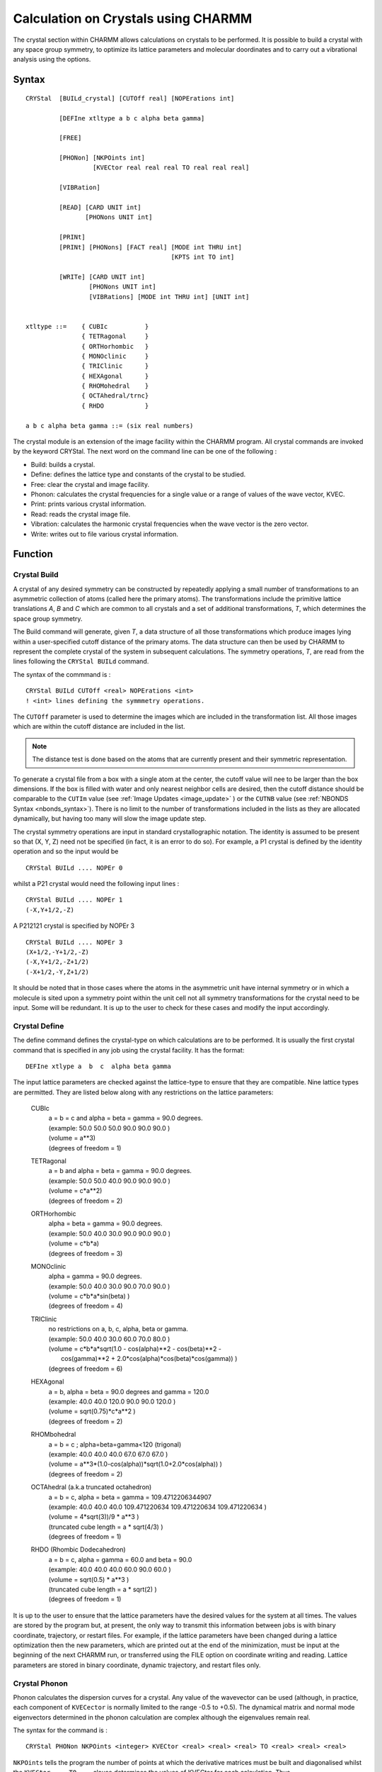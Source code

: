 .. py:module:: crystal

####################################
Calculation on Crystals using CHARMM
####################################

The crystal section within CHARMM allows calculations on crystals to be performed. 
It is possible to build a crystal with any space group symmetry, to optimize its 
lattice parameters and molecular doordinates and to carry out a vibrational analysis 
using the options.

.. _syntax:

Syntax
------

::

   CRYStal  [BUILd_crystal] [CUTOff real] [NOPErations int]
   
            [DEFIne xtltype a b c alpha beta gamma]
   
            [FREE]
   
            [PHONon] [NKPOints int] 
                     [KVECtor real real real TO real real real]
   
            [VIBRation]
   
            [READ] [CARD UNIT int]
                   [PHONons UNIT int]
   
            [PRINt]
            [PRINt] [PHONons] [FACT real] [MODE int THRU int] 
                                          [KPTS int TO int]
   
            [WRITe] [CARD UNIT int]
                    [PHONons UNIT int]
                    [VIBRations] [MODE int THRU int] [UNIT int]
   
   
   xtltype ::=    { CUBIc          }
                  { TETRagonal     }
                  { ORTHorhombic   }
                  { MONOclinic     }
                  { TRIClinic      }
                  { HEXAgonal      }
                  { RHOMohedral    }
                  { OCTAhedral/trnc}
                  { RHDO           }

   a b c alpha beta gamma ::= (six real numbers)
   
The crystal module is an extension of the image facility
within the CHARMM program.  All crystal commands are invoked by the
keyword CRYStal.  The next word on the command line can be one of the
following :

* Build: builds a crystal.
* Define: defines the lattice type and constants of the crystal to be studied.
* Free: clear the crystal and image facility.
* Phonon: calculates the crystal frequencies for a single value or a range of values of the wave vector, KVEC.
* Print: prints various crystal information.
* Read: reads the crystal image file.
* Vibration: calculates the harmonic crystal frequencies when the wave vector is the zero vector.
* Write: writes out to file various crystal information.

.. _function:

Function
--------

.. index::
   single: crystal build

.. _crystal_build:

Crystal Build
^^^^^^^^^^^^^

A crystal of any desired symmetry can be constructed by repeatedly applying a
small number of transformations to an asymmetric collection of atoms (called here
the primary atoms). The transformations include the primitive lattice translations 
*A*, *B* and *C* which are common to all crystals and a set of additional transformations, 
*T*, which determines the space group symmetry.

The Build command will generate, given *T*, a data structure of all those transformations 
which produce images lying within a user-specified cutoff distance of the primary atoms. 
The data structure can then be used by CHARMM to represent the complete crystal of the 
system in subsequent calculations. The symmetry operations, *T*, are read from the lines 
following the ``CRYStal BUILd`` command.

The syntax of the commmand is :

::

  CRYStal BUILd CUTOff <real> NOPErations <int>
  ! <int> lines defining the symmmetry operations.

The ``CUTOff`` parameter is used to determine the images which are included in the 
transformation list. All those images which are within the cutoff distance are included in the list.

.. Note::
   The distance test is done based on the atoms that are currently present and their symmetric representation.
   
To generate a crystal file from a box with a single atom at the center, the cutoff value 
will nee to be larger than the box dimensions.  If the box is filled with water and only 
nearest neighbor cells are desired, then the cutoff distance should be comparable to the 
``CUTIm`` value (see :ref:`Image Updates <image_update>` ) or the ``CUTNB`` value (see 
:ref:`NBONDS Syntax <nbonds_syntax>`). There is no limit to the number of transformations 
included in the lists as they are allocated dynamically, but having too many will slow the 
image update step.

The crystal symmetry operations are input in standard crystallographic notation. The 
identity is assumed to be present so that (X, Y, Z) need not be specified (in fact, 
it is an error to do so). For example, a P1 crystal is defined by the identity operation 
and so the input would be

:: 

   CRYStal BUILd .... NOPEr 0

whilst a P21 crystal would need the following input lines :
                          
::

   CRYStal BUILd .... NOPEr 1
   (-X,Y+1/2,-Z)

A P212121 crystal is specified by NOPEr 3

::

   CRYStal BUILd .... NOPEr 3
   (X+1/2,-Y+1/2,-Z)
   (-X,Y+1/2,-Z+1/2)
   (-X+1/2,-Y,Z+1/2)

It should be noted that in those cases where the atoms in the asymmetric unit have 
internal symmetry or in which a molecule is sited upon a symmetry point within the unit 
cell not all symmetry transformations for the crystal need to be input. Some will be 
redundant. It is up to the user to check for these cases and modify the input accordingly.

.. index::
   single: crystal define
   
.. _crystl_define:

Crystal Define
^^^^^^^^^^^^^^

The define command defines the crystal-type on which calculations
are to be performed. It is usually the first crystal command that is
specified in any job using the crystal facility.  It has the format:

::

   DEFIne xtlype a  b  c  alpha beta gamma

The input lattice parameters are checked against the lattice-type to
ensure that they are compatible. Nine lattice types are permitted. They
are listed below along with any restrictions on the lattice parameters:

   CUBIc
      | a = b = c and alpha = beta = gamma = 90.0 degrees.
      | (example:  50.0 50.0 50.0 90.0 90.0 90.0 )
      | (volume = a**3)
      | (degrees of freedom = 1)
   
   TETRagonal
      | a = b and alpha = beta = gamma = 90.0 degrees.
      | (example:  50.0 50.0 40.0 90.0 90.0 90.0 )
      | (volume = c*a**2)
      | (degrees of freedom = 2)

   ORTHorhombic
      | alpha = beta = gamma = 90.0 degrees.
      | (example:  50.0 40.0 30.0 90.0 90.0 90.0 )
      | (volume = c*b*a)
      | (degrees of freedom = 3)

   MONOclinic
      | alpha = gamma = 90.0 degrees.
      | (example:  50.0 40.0 30.0 90.0 70.0 90.0 )
      | (volume = c*b*a*sin(beta) )
      | (degrees of freedom = 4)

   TRIClinic
      | no restrictions on a, b, c, alpha, beta or gamma.
      | (example:  50.0 40.0 30.0 60.0 70.0 80.0 )
      | (volume = c*b*a*sqrt(1.0 - cos(alpha)**2 - cos(beta)**2 -
      |     cos(gamma)**2 + 2.0*cos(alpha)*cos(beta)*cos(gamma)) )
      | (degrees of freedom = 6)

   HEXAgonal
      | a = b,  alpha = beta = 90.0 degrees and gamma = 120.0
      | (example:  40.0 40.0 120.0 90.0 90.0 120.0 )
      | (volume = sqrt(0.75)*c*a**2 )
      | (degrees of freedom = 2)

   RHOMbohedral
      | a = b = c ; alpha=beta=gamma<120  (trigonal)
      | (example:  40.0 40.0 40.0 67.0 67.0 67.0 )
      | (volume = a**3*(1.0-cos(alpha))*sqrt(1.0+2.0*cos(alpha)) )
      | (degrees of freedom = 2)

   OCTAhedral (a.k.a truncated octahedron)
      | a = b = c, alpha = beta = gamma = 109.4712206344907  
      | (example:  40.0 40.0 40.0 109.471220634 109.471220634 109.471220634 )
      | (volume = 4*sqrt(3))/9 * a**3 )
      | (truncated cube length = a * sqrt(4/3) )
      | (degrees of freedom = 1)

   RHDO (Rhombic Dodecahedron)
      | a = b = c, alpha = gamma = 60.0 and beta = 90.0
      | (example:  40.0 40.0 40.0 60.0 90.0 60.0 )
      | (volume = sqrt(0.5) * a**3 )
      | (truncated cube length = a * sqrt(2) )
      | (degrees of freedom = 1)

It is up to the user to ensure that the lattice parameters have the
desired values for the system at all times. The values are stored
by the program but, at present, the only way to transmit this information
between jobs is with binary coordinate, trajectory, or restart files.
For example, if the lattice parameters have been changed during a
lattice optimization then the new parameters, which are printed out at
the end of the minimization, must be input at the beginning of
the next CHARMM run, or transferred using the FILE option on coordinate
writing and reading.  Lattice parameters are stored in binary coordinate,
dynamic trajectory, and restart files only.

.. index::
   single: crystal phonon
   
.. _crystl_phonon:

Crystal Phonon
^^^^^^^^^^^^^^

Phonon calculates the dispersion curves for a crystal. Any value
of the wavevector can be used (although, in practice, each component
of ``KVECector`` is normally limited to the range -0.5 to +0.5). The dynamical
matrix and normal mode eigenvectors determined in the phonon
calculation are complex although the eigenvalues remain real.

The syntax for the command is :

::

   CRYStal PHONon NKPOints <integer> KVECtor <real> <real> <real> TO <real> <real> <real>

``NKPOints`` tells the program the number of points at which the derivative
matrices must be built and diagonalised whilst the  ``KVECtor ... TO ...``
clause determines the values of KVECtor for each calculation. Thus,

::

   KVECtor 0.0 0.0 0.0   TO 0.5 0.5 0.5   NKPOints 3

would solve for the crystal frequencies at the points, KVEC=(0.0,0.0,0.0),
(0.25,0.25,0.25) and (0.5,0.5,0.5). If it is desirable, point calculations
can be carried out by omitting the  To statement and putting  Nkpoints 1.
For single calculations at KVEC=(0.0,0.0,0.0) the :ref:`crystl_vibration` command
is faster.

The eigenvalues and eigenvectors at each value of the wave vector
from the phonon calculation are saved and they can be written out to a
file using the ``Crystal Write Phonon`` command. No analysis facilities
exist within CHARMM for the phonon data structure as the eigenvectors
are complex.

It is to be noted that phonon and vibration calculations can only
be performed on crystals of P1 symmetry. No information about the
symmetry operations is used when generating the dynamical matrix.


.. index::
   single: crystal print

.. _crystl_print:

Crystal Print
^^^^^^^^^^^^^

Two options exist with the ``Print`` command. If no keyword is given
then the crystal image file is printed out.

The ``Crystal Print Phonon`` command performs a similar function to the
``Print Normal_Modes`` command in the vibrational analysis facility. Selected
frequencies and eigenvectors for a range of values of the wave vector can
be printed out. The syntax is:

::

   CRYStal PRINt PHONon KPOInts <i> TO <i> MODEs <i> THRU <i> FACTor <f>

The ``Kpoints .. To ..`` clause determines the wave-vectors at which the
modes are to be printed, the ``Modes .. Thru ..`` gives the range of the
eigenvectors and the Factor command gives the scale factor to multiply
each normal mode by.


.. index::
   single: crystal read
   
.. _crystl_read:

Crystal Read
^^^^^^^^^^^^

The :ref:`crystl_read` command reads in a crystal image file. The file
has the same output as produced by the :ref:`crystl_print` or :ref:`crystl_write`
commands.  The command is useful if a crystal image file was produced
using the :ref:`crystl_build` command and saved using the :ref:`crystal_write`
command in a previous job and it is desired to reuse the same
transformation file for analysis or comparison purposes. The command
can also be used to read in limited sets of transformations if
specific crystal interactions need to be investigated. The
transformation file is formatted so the ``Card`` keyword needs to be
specified and the unit number must be given after the ``Unit`` keyword.


.. index::
   single: crystal vibration
   
.. _crystl_vibration:

Crystal Vibration
^^^^^^^^^^^^^^^^^

For a free molecule with N atoms the dynamical equations have 3N-6
non-zero eigenvalues. This is no longer so for a crystal. If a crystal
is made up of L unit cells each containing Z molecules with N atoms,
the dynamical equations would have a dimension of 3NZL. However, using
the symmetry properties of the lattice it is possible to factor the
equations into L sets each with a dimension of 3NZ and each depending
upon a vector, KVEC, which labels the irreducible representation of the
translation group to which the set belongs. The force constant matrix
is complex. Its form may be found in the references given at the end of
the documentation.

Vibration solves the dynamical equations for the case where the wave-vector
is zero, i.e. when the equations are real. The procedure is invoked by the
:ref:`crystl_vibration` command. The syntax is :

::

   Crystal Vibration


.. index::
  single: crystal write
  
.. _crystl_write:

Crystal Write
^^^^^^^^^^^^^

There are three ``Crystal Write`` options. If no keyword is given the
crystal image file is written out, in card format, to the specified
unit. The ``CARD`` and ``UNIT`` keywords are required.

The ``Crystal Write Phonon`` command writes out the phonons from a
phonon calculation. All the eigenvalues and eigenvectors for all
values of the wavevector that are stored are written automatically.

The ``Crystal Write Vibration`` command writes out the eigenvalues and
eigenvectors from a vibration calculation. The modes to be written are
given by the ``Mode .. Thru ..`` clause. 

All ``Write`` commands require that the Fortran stream number be given
after the Unit keyword and a CHARMM title may be specified on the
following lines. 

The structure of the phonon and vibration files for a crystal may
be found by looking at the routines ``WRITDC`` and ``XFRQW2`` respectively
in the file ``[.IMAGE]XTLFRQ.SRC``. The vibration modes are written
in the same form as a for :doc:`vibran` normal mode file and may be read
in using the appropriate :doc:`vibran` commands. Unfortunately no analysis
facilities exist for complex eigenvectors within CHARMM and so users
will have to write their own if they want to perform phonon
calculations.


.. index::
   single: crystal minimization

.. _crystl_minimization:

Crystal Minimization
^^^^^^^^^^^^^^^^^^^^

It is possible to perform a lattice minimization using the normal
CHARMM :doc:`MINImize <minimiz>` command and the :doc:`ABNR <abnr>` minimizer. Two extra keywords
have been introduced. If none of them is present then a coordinate
minimization is performed as usual. If ``LATTICE`` is specified then
the ``LATTice`` parameters and the atomic coordinates are minimized
together. If ``NOCOoordinates`` is given with the keyword ``LATTice`` then
only the lattice parameters are optimized. Specifying ``NOCOordinates``
by itself is an error.

It should be noted that when the lattice is being optimised the
crystal symmetry is maintained. A cubic crystal will remain cubic, etc.


.. _examples:

Examples
--------

Examples of input may be found in the test directory. All crystal
files are prefixed by the string :file:`xtl_{*}`. All the jobs involve
L-Alanine. Briefly the jobs are:

1. :download:`XTL_ALA1.INP </_downloads/testcases/xtlala1.inp>`

   The crystallographic fractional coordinates are
   read in and converted to real space coordinates
   using the CHARMM ``COORdinate CONVert`` command and
   the experimental values for the lattice parameters.

2. :download:`XTL_ALA2.INP </_downloads/testcases/xtlala1.inp>`

   A crystal image file is generated for the crystal
   using a value of 10.0 Angstroms for the crystal
   cutoff.

3. :download:`XTL_ALA3.INP </_downloads/testcases/xtlala1.inp>`

   A coordinate and lattice minimization are performed
   for the crystal. The crystal image file from the
   previous job is used and the optimised coordinates
   are saved. The main point to note is that before
   using the crystal package for energy calculations
   and other manipulations that involve the image
   non-bond lists an image update must be performed.
   For safety always do an update after building or
   reading in the crystal. Note too that the new,
   optimised lattice parameters are used in the all
   the subsequent input files.

4. :download:`XTL_ALA4.INP </_downloads/testcases/xtlala1.inp>`

   For subsequent calculations a coordinate file that
   contains the coordinates of all atoms (four
   molecules of L-alanine) is generated. A crystal
   image file suitable to do this is read in directly
   from the input stream. It contains 6 transformations
   (not 3 as might be expected) because the CHARMM
   image facility requires that the inverses of all
   transformations be present. The first three are the
   ones needed and the last three are their inverses.
   An update is needed after reading the file to make
   known to the program the coordinates of the atoms
   in the first transformation of all the inverse pairs
   in the image list. The ``Print Coor Image`` file will
   then print out the coordinates of the atoms in the
   original asymmetric unit and the first three of the
   images. If the coordinates of the atoms in all the
   images are required then the keyword ``NOINV`` in the
   ``UPDATE`` command must be used (check :doc:`IMAGE.DOC <image>`).

5. :download:`XTL_ALA5.INP </_downloads/testcases/xtlala2.inp>`

   The same job as the second except that the crystal
   is generated for a whole unit cell (i.e. the system
   generated in the fourth job). The same value of the
   crystal cutoff is used. An energy is calculated too.
   The energy and its RMS coordinate derivative should
   be exactly four times (apart from a small round-off
   error) the value obtained for an energy calculation
   on a single asymmetric unit with the same lattice
   parameters and crystal cutoff (see job 3).

6. :download:`XTL_ALA6.INP </_downloads/testcases/xtlala2.inp>`

   Peform a crystal vibration and phonon calculation
   for the optimised structure of the L-alanine
   crystal. The vibrational and phonon modes are
   written out to files and components of the first 24
   phonon normal modes for the three values of the
   wavevector that were calculated are printed. To
   do the same for the vibrations it would be necessary
   to use the appropriate :doc:`VIBRAN <vibran>` commands in another
   job.

.. _implementation:

Implementation
--------------

Background and Implementation
^^^^^^^^^^^^^^^^^^^^^^^^^^^^^

The Crystal options and their commands were described above. The present
section discusses relevant background material and briefly reviews the
methods used in the implementation. Some technical points are also made.

The crystal option is an extension to the CHARMM program.  The source
code is in the directory ``[.IMAGE]`` whilst the crystal data structure is in
the file :file:`IMAGE.FCM`. Two additional source code files have been added -
:file:`CRYSTL.SRC` and :file:`XTLFRQ.SRC`. Small modifications have been made to the
files :file:`ENERGY.SRC` and :file:`EIMAGE.SRC`.

CHARMM Images and the Crystal Image Data Structure
^^^^^^^^^^^^^^^^^^^^^^^^^^^^^^^^^^^^^^^^^^^^^^^^^^

As outlined above a crystal structure can be specified entirely
by the action of the primitive translations A, B and C, and a small set of
transformations, *T* (which themselves are functions of A, B and C), on an
asymmetric group of atoms. In CHARMM the calculation of the energy assumes
that there exists a cutoff distance beyond which all interactions between
particles are neglected so that when performing calculations on
supposedly infinite crystals only a limited portion of that crystal, i.e.
that portion containing those atoms within the cutoff distance of the
primary atoms, need be considered.

The CHARMM image option, of course, already enables the energies of
crystals to be calculated but the input required to use it to do so is
cumbersome and time consuming. It is a great simplification to include an
extra data structure that defines the crystal in terms of A, B and C and
*T*.

There are a number of advantages:

1. A crystal is regular so that its generation can be automated. All that
   needs to be done is to systematically transform the primary atoms by
   one of the set *T* and a linear combination of A, B and C.
   The result is obviously best stored in terms of A, B, and C
   rather than as absolute numerical values of the transformations.

2. It is essential to define a CHARMM crystal by A, B and C and *T* if the
   lattice parameters a, b, c, alpha, beta and gamma are to be varied
   because the coordinates of all the image atoms within the crystal will
   change during successive cycles of the optimization as a, b, c, alpha,
   beta and gamma themselves change.

3. When constructing the dynamical matrix for a non-zero wave-vector it is
   necessary to know the unit cell to which a particular atom belongs in
   order to evaluate the exponential factor in the expression.

Although the crystal data structure and the values of the lattice
parameters define the crystal the individual transformations have to be
worked out explicitly in order to determine energies, harmonic frequencies
and so on. In the present version of the program the :doc:`IMAGE <image>` facility is
used, so that a new set of :doc:`IMAGE <image>` transformations are calculated from the
crystal data structure as soon as a crystal is built or every time the
lattice parameters are changed. The use of the :doc:`IMAGE <image>` facility means that
the number of transformations that can be used is determined by the
dimension of the :doc:`IMAGE <image>` arrays (``MAXTRN`` in ``DIMENS.FCM``).


Crystal and Image Patching
^^^^^^^^^^^^^^^^^^^^^^^^^^

Crystal image patching is unavailable in the present version of the
program so that bonds between images are not permitted. Similarly
hydrogen-bond interactions described by an explicit hydrogen-bond function
are also forbidden. The only forces that can be calculated between primary
and image atoms are non-bonded ones.


The Lattice Coordinate System
^^^^^^^^^^^^^^^^^^^^^^^^^^^^^

.. warning::

   If your system is not properly rotated, there will usually be
   bad contacts.  If you have bad contacts, check the alignment.

The convention used by CHARMM for orientating the crystal in real space involves
the use of a symmetric transformation (h) matrix.  For non-orthorhombic systems,
these coordinates are different (rotated) from the aligned conventioned used by
PDB and others.  The conversion is performed by the ``COOR CONVert`` command,
see :ref:`corman_syntax <Corman Syntax>`.


The Structure of the Crystal File
^^^^^^^^^^^^^^^^^^^^^^^^^^^^^^^^^

The crystal file is divided into three parts.

   A standard CHARMM title.

   A symmetry operation declaration section headed by the word Symmetry
   and terminated by an End. The transformations are written in the same
   way as for the :ref:`crystl_build` command except that the identity
   transformation has to be explicitly listed.

   An image section headed by Images and terminated by an End. Here the
   images are defined in terms of the symmetry transformations and the
   lattice translations A, B and C. The comment line shows the column
   labeling.

Sometimes it is useful to write one's own crystal files without recourse
to the :ref:`crystl_build` option. In this case the symmetry and image blocks
can be put in any order (although only one of each is allowed) and there
is no restriction on the positioning of blank and comment lines.

Two examples of a crystal file are:

::

   * Crystal file for a P1bar crystal.
   *

   Symmetry
   (X,Y,Z)
   (-X,-Y,-Z)
   End

   Images
   ! Operation       a    b    c
             1       0    0   -1
             1       0    0    1
             2       0    0    0
   End


:: 

   * Crystal file for a P212121 crystal.
   *

  Symmetry
  (X,Y,Z)
  (X+1/2,-Y+1/2,-Z)
  (-X,Y+1/2,-Z+1/2)
  (-X+1/2,-Y,Z+1/2)
  End

  Images
  ! Operation       a    b    c
            2       0    0    0
            3       0    0    0
            4       0    0    0
            2      -1    0    0
            3       0   -1    0
            4       0    0   -1
  End
  

Second Derivative Calculations and the Use of Symmetry
^^^^^^^^^^^^^^^^^^^^^^^^^^^^^^^^^^^^^^^^^^^^^^^^^^^^^^

Consider a crystal with a unit cell in which there is more than one
asymmetric unit (i.e. all space groups other than P1). The dynamical
matrix then takes a blocked form, with Z**2 blocks if Z is the number
of asymmetric units. Each block is of dimension 3N x 3N and contains
the sum over all unit cells of the second derivative interaction
elements between the *M*th and Nth asymmetric units. It is possible to
calculate only the *Z* blocks (11), (12), ..., (1M), ..., (1Z) and then
transform them to produce the full matrix. In the present program,
however, it is necessary to perform vibration calculations on entire
unit cells.

It should be emphasized that while this symmetry transformation can be
used for calculations of the normal mode eigenvectors and frequencies
for the zero wavevector it does not hold at other values for all additional
values. Therefore, simple symmetry arguments such as these do not hold
for phonon calculations.

Symmetry can also be used to block the dynamical matrix into several
smaller matrices each corresponding to a different symmetry species,
thereby greatly reducing the time needed for diagonalization and
automatically helping to identify the normal modes. Symmetry blocking
is not coded at the moment.


References
^^^^^^^^^^

"Lattice Dynamics of Molecular Crystals", Lecture Notes in Chemistry 26,
S.Califano, V.Schettino and N.Neto (1981), Springer-Verlag, Berlin,
Heidelberg and New York. A comprehensive monograph with good sections
on the theory of lattice vibrations and normal mode symmetries.

A.Warshel and S.Lifson, J.Chem.Phys. (1970), 53, 582. The original CFF
paper on crystal calculations. It describes the theory behind crystal
optimisations and vibrational calculations.

E.Huler and A.Warshel, Acta Cryst. (1974), B30, 1822. An extension of
the work in reference 2.

"Infrared and Raman Spectra of Crystals", G.Turrell (1972), Academic
Press, London and New York. A nice clear introduction to the subject.
